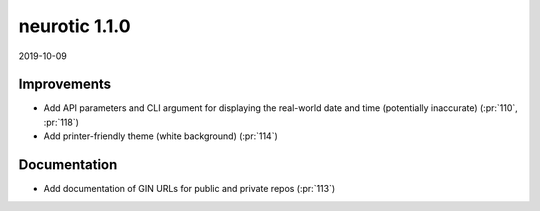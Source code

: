 .. _v1.1.0:

neurotic 1.1.0
==============

2019-10-09

Improvements
------------

* Add API parameters and CLI argument for displaying the real-world date and
  time (potentially inaccurate)
  (:pr:`110`, :pr:`118`)

* Add printer-friendly theme (white background)
  (:pr:`114`)

Documentation
-------------

* Add documentation of GIN URLs for public and private repos
  (:pr:`113`)
